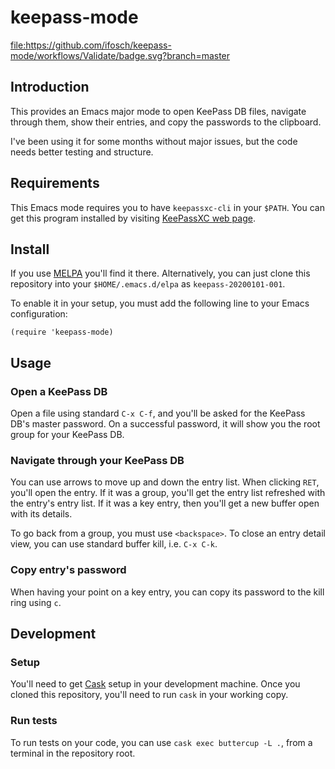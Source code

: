 * keepass-mode

[[https://melpa.org/#/keepass-mode][file:https://melpa.org/packages/keepass-mode-badge.svg]]
[[https://github.com/ifosch/keepass-mode/actions?query=workflow%3AValidate][file:https://github.com/ifosch/keepass-mode/workflows/Validate/badge.svg?branch=master]]

** Introduction
   This provides an Emacs major mode to open KeePass DB files, navigate
   through them, show their entries, and copy the passwords to the
   clipboard.

   I've been using it for some months without major issues, but the code
   needs better testing and structure.

** Requirements
   This Emacs mode requires you to have ~keepassxc-cli~ in your ~$PATH~.
   You can get this program installed by visiting [[https://keepassxc.org/][KeePassXC web page]].

** Install
   If you use [[https://melpa.org/#/][MELPA]] you'll find it there. Alternatively, you can just
   clone this repository into your ~$HOME/.emacs.d/elpa~ as
   ~keepass-20200101-001~.

   To enable it in your setup, you must add the following line to your
   Emacs configuration:
   #+BEGIN_EXAMPLE
   (require 'keepass-mode)
   #+END_EXAMPLE

** Usage
*** Open a KeePass DB
    Open a file using standard ~C-x C-f~, and you'll be asked for the
    KeePass DB's master password.  On a successful password, it will show
    you the root group for your KeePass DB.

*** Navigate through your KeePass DB
    You can use arrows to move up and down the entry list.  When clicking
    ~RET~, you'll open the entry. If it was a group, you'll get the entry
    list refreshed with the entry's entry list. If it was a key entry,
    then you'll get a new buffer open with its details.

    To go back from a group, you must use ~<backspace>~. To close an entry
    detail view, you can use standard buffer kill, i.e. ~C-x C-k~.

*** Copy entry's password
    When having your point on a key entry, you can copy its password to
    the kill ring using ~c~.

** Development
*** Setup
    You'll need to get [[https://github.com/cask/cask][Cask]] setup in your development machine.  Once you
    cloned this repository, you'll need to run ~cask~ in your working
    copy.

*** Run tests
    To run tests on your code, you can use ~cask exec buttercup -L .~,
    from a terminal in the repository root.
